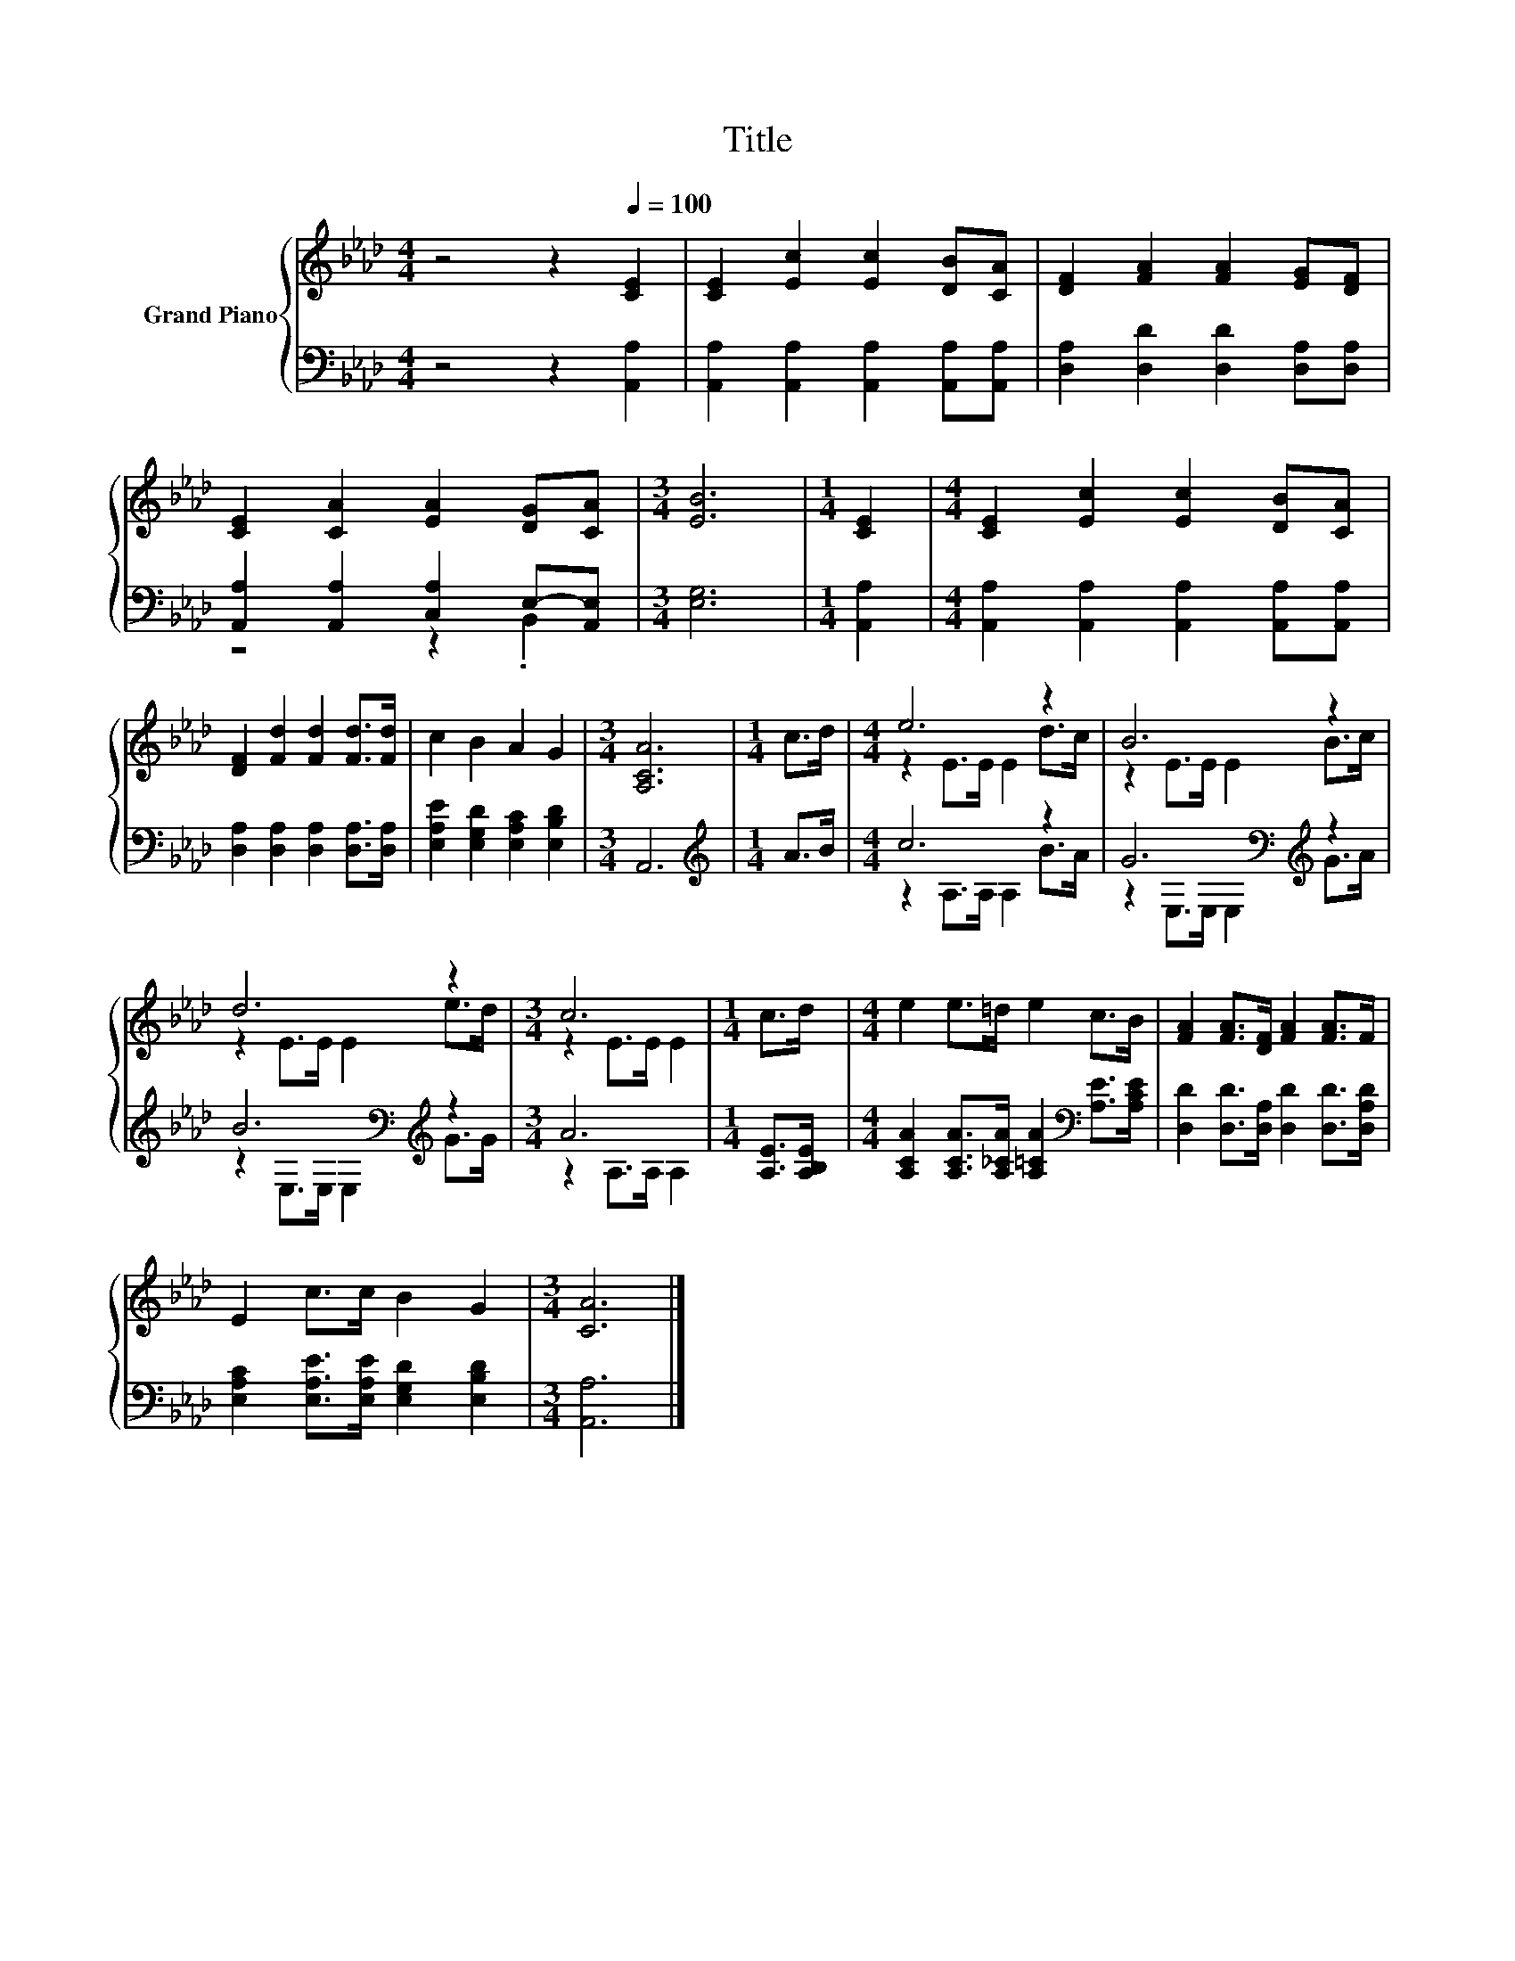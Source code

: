 X:1
T:Title
%%score { ( 1 4 ) | ( 2 3 ) }
L:1/8
M:4/4
K:Ab
V:1 treble nm="Grand Piano"
V:4 treble 
V:2 bass 
V:3 bass 
V:1
 z4 z2[Q:1/4=100] [CE]2 | [CE]2 [Ec]2 [Ec]2 [DB][CA] | [DF]2 [FA]2 [FA]2 [EG][DF] | %3
 [CE]2 [CA]2 [EA]2 [DG][CA] |[M:3/4] [EB]6 |[M:1/4] [CE]2 |[M:4/4] [CE]2 [Ec]2 [Ec]2 [DB][CA] | %7
 [DF]2 [Fd]2 [Fd]2 [Fd]>[Fd] | c2 B2 A2 G2 |[M:3/4] [A,CA]6 |[M:1/4] c>d |[M:4/4] e6 z2 | B6 z2 | %13
 d6 z2 |[M:3/4] c6 |[M:1/4] c>d |[M:4/4] e2 e>=d e2 c>B | [FA]2 [FA]>[DF] [FA]2 [FA]>F | %18
 E2 c>c B2 G2 |[M:3/4] [CA]6 |] %20
V:2
 z4 z2 [A,,A,]2 | [A,,A,]2 [A,,A,]2 [A,,A,]2 [A,,A,][A,,A,] | [D,A,]2 [D,D]2 [D,D]2 [D,A,][D,A,] | %3
 [A,,A,]2 [A,,A,]2 [C,A,]2 E,-[A,,E,] |[M:3/4] [E,G,]6 |[M:1/4] [A,,A,]2 | %6
[M:4/4] [A,,A,]2 [A,,A,]2 [A,,A,]2 [A,,A,][A,,A,] | [D,A,]2 [D,A,]2 [D,A,]2 [D,A,]>[D,A,] | %8
 [E,A,E]2 [E,G,D]2 [E,A,C]2 [E,B,D]2 |[M:3/4] A,,6 |[M:1/4][K:treble] A>B |[M:4/4] c6 z2 | %12
 G6[K:bass][K:treble] z2 | B6[K:bass][K:treble] z2 |[M:3/4] A6 |[M:1/4] [A,E]>[A,B,E] | %16
[M:4/4] [A,CA]2 [A,CA]>[A,_CA] [A,=CA]2[K:bass] [A,E]>[A,CE] | %17
 [D,D]2 [D,D]>[D,A,] [D,D]2 [D,D]>[D,A,D] | [E,A,C]2 [E,A,E]>[E,A,E] [E,G,D]2 [E,B,D]2 | %19
[M:3/4] [A,,A,]6 |] %20
V:3
 x8 | x8 | x8 | z4 z2 .B,,2 |[M:3/4] x6 |[M:1/4] x2 |[M:4/4] x8 | x8 | x8 |[M:3/4] x6 | %10
[M:1/4][K:treble] x2 |[M:4/4] z2 A,>A, A,2 B>A | z2[K:bass] E,>E, E,2[K:treble] G>A | %13
 z2[K:bass] E,>E, E,2[K:treble] G>G |[M:3/4] z2 A,>A, A,2 |[M:1/4] x2 |[M:4/4] x6[K:bass] x2 | x8 | %18
 x8 |[M:3/4] x6 |] %20
V:4
 x8 | x8 | x8 | x8 |[M:3/4] x6 |[M:1/4] x2 |[M:4/4] x8 | x8 | x8 |[M:3/4] x6 |[M:1/4] x2 | %11
[M:4/4] z2 E>E E2 d>c | z2 E>E E2 B>c | z2 E>E E2 e>d |[M:3/4] z2 E>E E2 |[M:1/4] x2 |[M:4/4] x8 | %17
 x8 | x8 |[M:3/4] x6 |] %20

